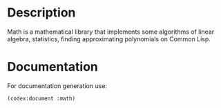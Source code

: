 * Description
Math is a mathematical library that implements some algorithms of linear algebra, statistics, finding approximating polynomials on Common Lisp.

* Documentation
For documentation generation use:

#+BEGIN_SRC lisp
  (codex:document :math)
#+END_SRC



